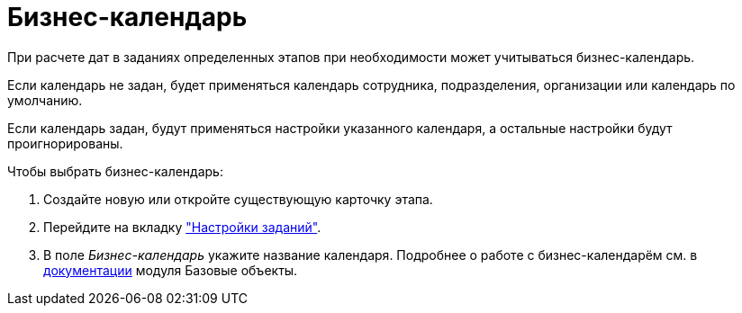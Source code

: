 = Бизнес-календарь

При расчете дат в заданиях определенных этапов при необходимости может учитываться бизнес-календарь.

Если календарь не задан, будет применяться календарь сотрудника, подразделения, организации или календарь по умолчанию.

Если календарь задан, будут применяться настройки указанного календаря, а остальные настройки будут проигнорированы.

.Чтобы выбрать бизнес-календарь:
. Создайте новую или откройте существующую карточку этапа.
. Перейдите на вкладку xref:stage-task.adoc["Настройки заданий"].
. В поле _Бизнес-календарь_ укажите название календаря.
Подробнее о работе с бизнес-календарём см. в xref:baseobjects:user:Calendar_card.adoc[документации] модуля Базовые объекты.
